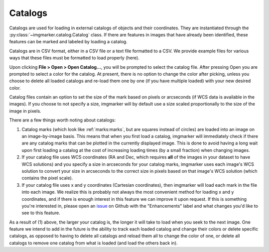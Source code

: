 .. _catalogs:

Catalogs
======================
Catalogs are used for loading in external catalogs of objects and their coordinates. They are instantiated through the :py:class:`~imgmarker.catalog.Catalog` class. If there are features in images that have already been identified, these features can be marked and labeled by loading a catalog. 

Catalogs are in CSV format, either in a CSV file or a text file formatted to a CSV. We provide example files for various ways that these files must be formatted to load properly (here). 

Upon clicking **File > Open > Open Catalog...**, you will be prompted to select the catalog file. After pressing Open you are prompted to select a color for the catalog. At present, there is no option to change the color after picking, unless you choose to delete all loaded catalogs and re-load them one by one (if you have multiple loaded) with your new desired color. 

Catalog files contain an option to set the size of the mark based on pixels or arcseconds (if WCS data is available in the images). If you choose to not specify a size, imgmarker will by default use a size scaled proportionally to the size of the image in pixels.

There are a few things worth noting about catalogs:

1. Catalog marks (which look like :ref:`marks:marks`, but are squares instead of circles) are loaded into an image on an image-by-image basis. This means that when you first load a catalog, imgmarker will immediately check if there are any catalog marks that can be plotted in the currently displayed image. This is done to avoid having a long wait upon first loading a catalog at the cost of increasing loading times (by a small fraction) when changing images.
2. If your catalog file uses WCS coordinates (RA and Dec, which requires **all** of the images in your dataset to have WCS solutions) and you specify a size in arcseconds for your catalog marks, imgmarker uses each image's WCS solution to convert your size in arcseconds to the correct size in pixels based on that image's WCS solution (which contains the pixel scale).
3. If your catalog file uses x and y coordinates (Cartesian coordinates), then imgmarker will load each mark in the file into each image. We realize this is probably not always the most convenient method for loading x and y coordinates, and if there is enough interest in this feature we can improve it upon request. If this is something you're interested in, please open an `issue <https://github.com/andikisare/imgmarker/issues>`_ on Github with the "Enhancements" label and what changes you'd like to see to this feature.

As a result of (1) above, the larger your catalog is, the longer it will take to load when you seek to the next image.
One feature we intend to add in the future is the ability to track each loaded catalog and change their colors or delete specific catalogs, as opposed to having to delete all catalogs and reload them all to change the color of one, or delete all catalogs to remove one catalog from what is loaded (and load the others back in).